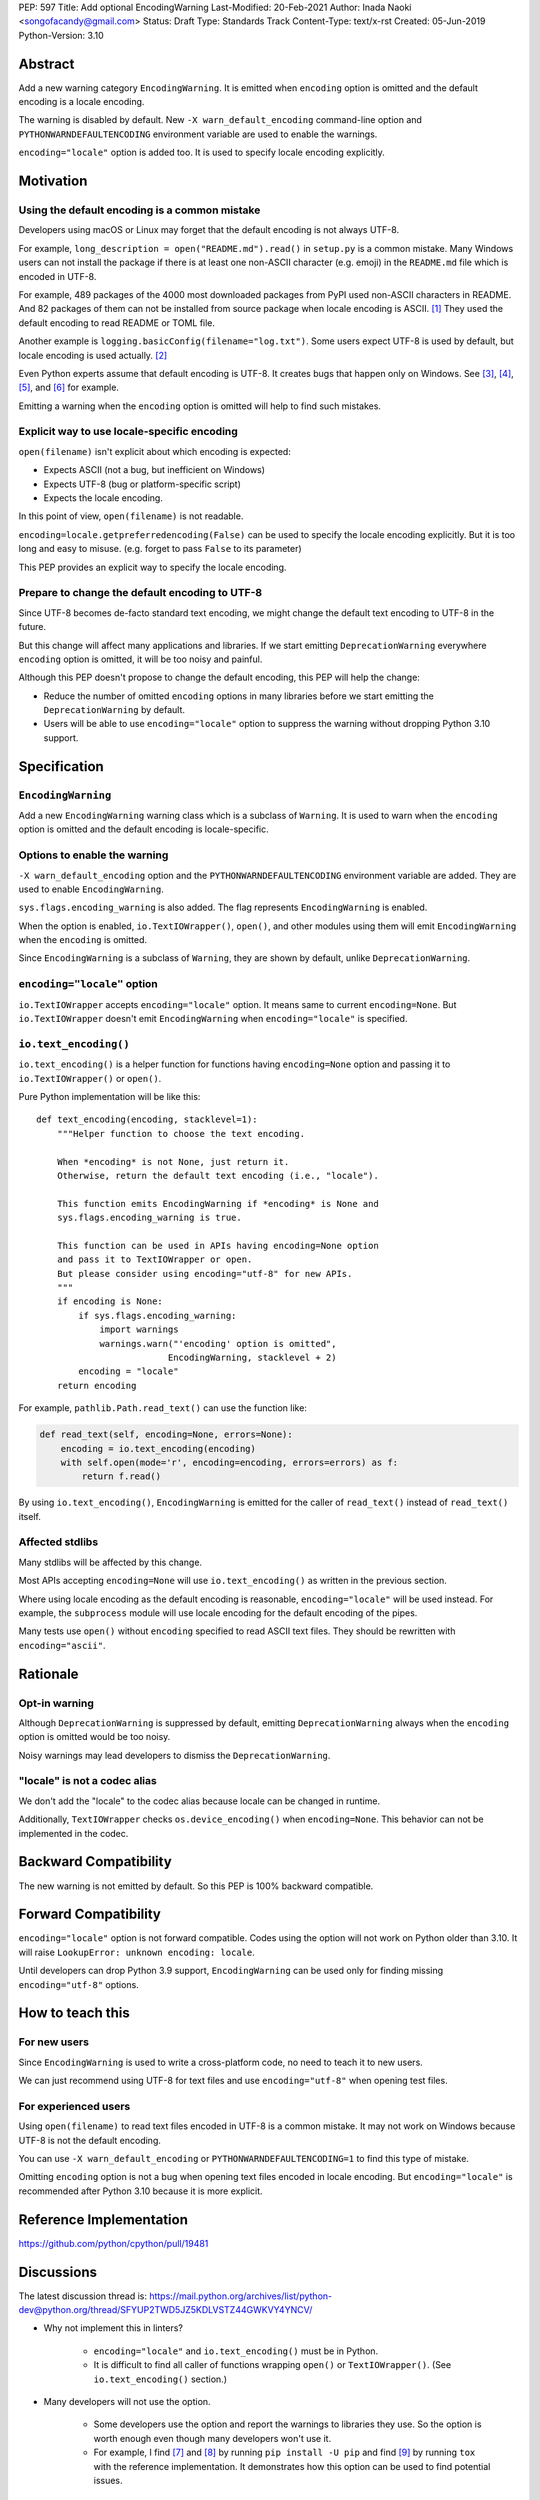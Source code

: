 PEP: 597
Title: Add optional EncodingWarning
Last-Modified: 20-Feb-2021
Author: Inada Naoki <songofacandy@gmail.com>
Status: Draft
Type: Standards Track
Content-Type: text/x-rst
Created: 05-Jun-2019
Python-Version: 3.10


Abstract
========

Add a new warning category ``EncodingWarning``. It is emitted when
``encoding`` option is omitted and the default encoding is a locale
encoding.

The warning is disabled by default. New ``-X warn_default_encoding``
command-line option and ``PYTHONWARNDEFAULTENCODING`` environment
variable are used to enable the warnings.

``encoding="locale"`` option is added too. It is used to specify
locale encoding explicitly.


Motivation
==========

Using the default encoding is a common mistake
----------------------------------------------

Developers using macOS or Linux may forget that the default encoding
is not always UTF-8.

For example, ``long_description = open("README.md").read()`` in
``setup.py`` is a common mistake. Many Windows users can not install
the package if there is at least one non-ASCII character (e.g. emoji)
in the ``README.md`` file which is encoded in UTF-8.

For example, 489 packages of the 4000 most downloaded packages from
PyPI used non-ASCII characters in README. And 82 packages of them
can not be installed from source package when locale encoding is
ASCII. [1]_ They used the default encoding to read README or TOML
file.

Another example is ``logging.basicConfig(filename="log.txt")``.
Some users expect UTF-8 is used by default, but locale encoding is
used actually. [2]_

Even Python experts assume that default encoding is UTF-8.
It creates bugs that happen only on Windows. See [3]_, [4]_, [5]_,
and [6]_ for example.

Emitting a warning when the ``encoding`` option is omitted will help
to find such mistakes.


Explicit way to use locale-specific encoding
--------------------------------------------

``open(filename)`` isn't explicit about which encoding is expected:

* Expects ASCII (not a bug, but inefficient on Windows)
* Expects UTF-8 (bug or platform-specific script)
* Expects the locale encoding.

In this point of view, ``open(filename)`` is not readable.

``encoding=locale.getpreferredencoding(False)`` can be used to
specify the locale encoding explicitly. But it is too long and easy
to misuse. (e.g. forget to pass ``False`` to its parameter)

This PEP provides an explicit way to specify the locale encoding.


Prepare to change the default encoding to UTF-8
-----------------------------------------------

Since UTF-8 becomes de-facto standard text encoding, we might change
the default text encoding to UTF-8 in the future.

But this change will affect many applications and libraries. If we
start emitting ``DeprecationWarning`` everywhere ``encoding`` option
is omitted, it will be too noisy and painful.

Although this PEP doesn't propose to change the default encoding,
this PEP will help the change:

* Reduce the number of omitted ``encoding`` options in many libraries
  before we start emitting the ``DeprecationWarning`` by default.

* Users will be able to use ``encoding="locale"`` option to suppress
  the warning without dropping Python 3.10 support.


Specification
=============

``EncodingWarning``
--------------------

Add a new ``EncodingWarning`` warning class which is a subclass of
``Warning``. It is used to warn when the ``encoding`` option is
omitted and the default encoding is locale-specific.


Options to enable the warning
------------------------------

``-X warn_default_encoding`` option and the
``PYTHONWARNDEFAULTENCODING`` environment variable are added. They
are used to enable ``EncodingWarning``.

``sys.flags.encoding_warning`` is also added. The flag represents
``EncodingWarning`` is enabled.

When the option is enabled, ``io.TextIOWrapper()``, ``open()``, and
other modules using them will emit ``EncodingWarning`` when the
``encoding`` is omitted.

Since ``EncodingWarning`` is a subclass of ``Warning``, they are
shown by default, unlike ``DeprecationWarning``.


``encoding="locale"`` option
----------------------------

``io.TextIOWrapper`` accepts ``encoding="locale"`` option. It means
same to current ``encoding=None``. But ``io.TextIOWrapper`` doesn't
emit ``EncodingWarning`` when ``encoding="locale"`` is specified.


``io.text_encoding()``
-----------------------

``io.text_encoding()`` is a helper function for functions having
``encoding=None`` option and passing it to ``io.TextIOWrapper()`` or
``open()``.

Pure Python implementation will be like this::

   def text_encoding(encoding, stacklevel=1):
       """Helper function to choose the text encoding.

       When *encoding* is not None, just return it.
       Otherwise, return the default text encoding (i.e., "locale").

       This function emits EncodingWarning if *encoding* is None and
       sys.flags.encoding_warning is true.

       This function can be used in APIs having encoding=None option
       and pass it to TextIOWrapper or open.
       But please consider using encoding="utf-8" for new APIs.
       """
       if encoding is None:
           if sys.flags.encoding_warning:
               import warnings
               warnings.warn("'encoding' option is omitted",
                            EncodingWarning, stacklevel + 2)
           encoding = "locale"
       return encoding

For example, ``pathlib.Path.read_text()`` can use the function like:

.. code-block::

   def read_text(self, encoding=None, errors=None):
       encoding = io.text_encoding(encoding)
       with self.open(mode='r', encoding=encoding, errors=errors) as f:
           return f.read()

By using ``io.text_encoding()``, ``EncodingWarning`` is emitted for
the caller of ``read_text()`` instead of ``read_text()`` itself.


Affected stdlibs
-----------------

Many stdlibs will be affected by this change.

Most APIs accepting ``encoding=None`` will use ``io.text_encoding()``
as written in the previous section.

Where using locale encoding as the default encoding is reasonable,
``encoding="locale"`` will be used instead. For example,
the ``subprocess`` module will use locale encoding for the default
encoding of the pipes.

Many tests use ``open()`` without ``encoding`` specified to read
ASCII text files. They should be rewritten with ``encoding="ascii"``.


Rationale
=========

Opt-in warning
---------------

Although ``DeprecationWarning`` is suppressed by default, emitting
``DeprecationWarning`` always when the ``encoding`` option is omitted
would be too noisy.

Noisy warnings may lead developers to dismiss the
``DeprecationWarning``.


"locale" is not a codec alias
-----------------------------

We don't add the "locale" to the codec alias because locale can be
changed in runtime.

Additionally, ``TextIOWrapper`` checks ``os.device_encoding()``
when ``encoding=None``. This behavior can not be implemented in
the codec.


Backward Compatibility
======================

The new warning is not emitted by default. So this PEP is 100%
backward compatible.


Forward Compatibility
=====================

``encoding="locale"`` option is not forward compatible. Codes
using the option will not work on Python older than 3.10. It will
raise ``LookupError: unknown encoding: locale``.

Until developers can drop Python 3.9 support, ``EncodingWarning``
can be used only for finding missing ``encoding="utf-8"`` options.


How to teach this
=================

For new users
-------------

Since ``EncodingWarning`` is used to write a cross-platform code,
no need to teach it to new users.

We can just recommend using UTF-8 for text files and use
``encoding="utf-8"`` when opening test files.


For experienced users
---------------------

Using ``open(filename)`` to read text files encoded in UTF-8 is a
common mistake. It may not work on Windows because UTF-8 is not the
default encoding.

You can use ``-X warn_default_encoding`` or
``PYTHONWARNDEFAULTENCODING=1`` to find this type of mistake.

Omitting ``encoding`` option is not a bug when opening text files
encoded in locale encoding. But ``encoding="locale"`` is recommended
after Python 3.10 because it is more explicit.


Reference Implementation
========================

https://github.com/python/cpython/pull/19481


Discussions
===========

The latest discussion thread is:
https://mail.python.org/archives/list/python-dev@python.org/thread/SFYUP2TWD5JZ5KDLVSTZ44GWKVY4YNCV/


* Why not implement this in linters?

   * ``encoding="locale"`` and ``io.text_encoding()`` must be in
     Python.

   * It is difficult to find all caller of functions wrapping
     ``open()`` or ``TextIOWrapper()``. (See ``io.text_encoding()``
     section.)

* Many developers will not use the option.

   * Some developers use the option and report the warnings to
     libraries they use. So the option is worth enough even though
     many developers won't use it.

   * For example, I find [7]_ and [8]_ by running
     ``pip install -U pip`` and find [9]_ by running ``tox``
     with the reference implementation. It demonstrates how this
     option can be used to find potential issues.


References
==========

.. [1] "Packages can't be installed when encoding is not UTF-8"
       (https://github.com/methane/pep597-pypi-ascii)

.. [2] "Logging - Inconsistent behaviour when handling unicode"
       (https://bugs.python.org/issue37111)

.. [3] Packaging tutorial in packaging.python.org didn't specify
       encoding to read a ``README.md``
       (https://github.com/pypa/packaging.python.org/pull/682)

.. [4] ``json.tool`` had used locale encoding to read JSON files.
       (https://bugs.python.org/issue33684)

.. [5] site: Potential UnicodeDecodeError when handling pth file
       (https://bugs.python.org/issue33684)

.. [6] pypa/pip: "Installing packages fails if Python 3 installed
       into path with non-ASCII characters"
       (https://github.com/pypa/pip/issues/9054)

.. [7] "site: Potential UnicodeDecodeError when handling pth file"
       (https://bugs.python.org/issue43214)

.. [8] "[pypa/pip] Use ``encoding`` option or binary mode for open()"
       (https://github.com/pypa/pip/pull/9608)

.. [9] "Possible UnicodeError caused by missing encoding="utf-8""
       (https://github.com/tox-dev/tox/issues/1908)


Copyright
=========

This document is placed in the public domain or under the
CC0-1.0-Universal license, whichever is more permissive.

..
   Local Variables:
   mode: indented-text
   indent-tabs-mode: nil
   fill-column: 70
   coding: utf-8
   End:
